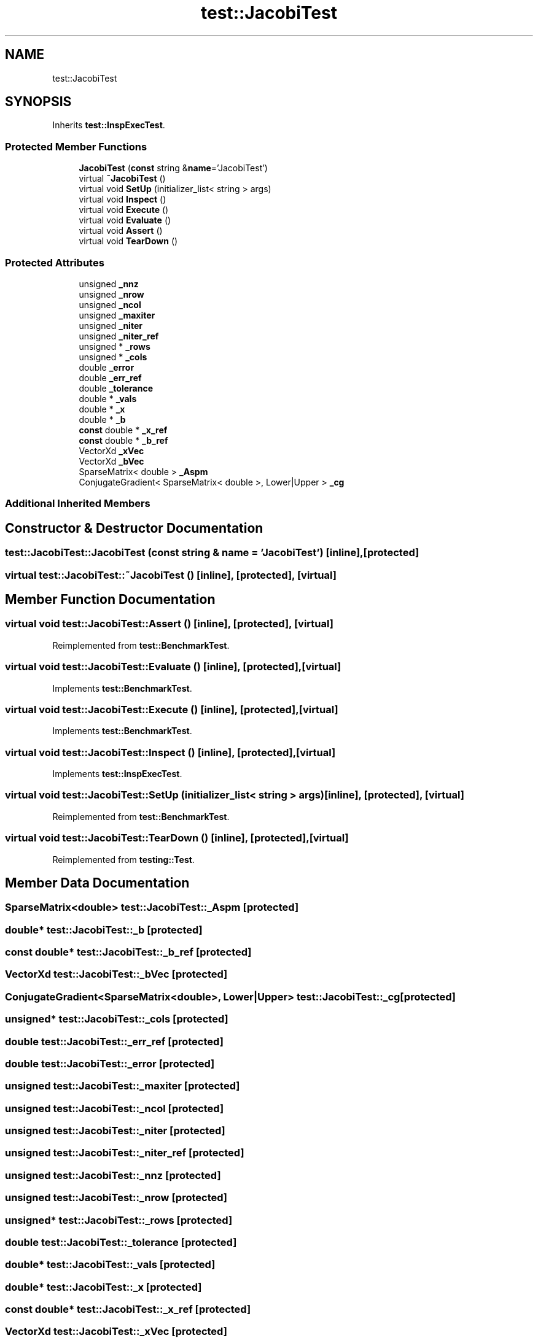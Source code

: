 .TH "test::JacobiTest" 3 "Sun Jul 12 2020" "My Project" \" -*- nroff -*-
.ad l
.nh
.SH NAME
test::JacobiTest
.SH SYNOPSIS
.br
.PP
.PP
Inherits \fBtest::InspExecTest\fP\&.
.SS "Protected Member Functions"

.in +1c
.ti -1c
.RI "\fBJacobiTest\fP (\fBconst\fP string &\fBname\fP='JacobiTest')"
.br
.ti -1c
.RI "virtual \fB~JacobiTest\fP ()"
.br
.ti -1c
.RI "virtual void \fBSetUp\fP (initializer_list< string > args)"
.br
.ti -1c
.RI "virtual void \fBInspect\fP ()"
.br
.ti -1c
.RI "virtual void \fBExecute\fP ()"
.br
.ti -1c
.RI "virtual void \fBEvaluate\fP ()"
.br
.ti -1c
.RI "virtual void \fBAssert\fP ()"
.br
.ti -1c
.RI "virtual void \fBTearDown\fP ()"
.br
.in -1c
.SS "Protected Attributes"

.in +1c
.ti -1c
.RI "unsigned \fB_nnz\fP"
.br
.ti -1c
.RI "unsigned \fB_nrow\fP"
.br
.ti -1c
.RI "unsigned \fB_ncol\fP"
.br
.ti -1c
.RI "unsigned \fB_maxiter\fP"
.br
.ti -1c
.RI "unsigned \fB_niter\fP"
.br
.ti -1c
.RI "unsigned \fB_niter_ref\fP"
.br
.ti -1c
.RI "unsigned * \fB_rows\fP"
.br
.ti -1c
.RI "unsigned * \fB_cols\fP"
.br
.ti -1c
.RI "double \fB_error\fP"
.br
.ti -1c
.RI "double \fB_err_ref\fP"
.br
.ti -1c
.RI "double \fB_tolerance\fP"
.br
.ti -1c
.RI "double * \fB_vals\fP"
.br
.ti -1c
.RI "double * \fB_x\fP"
.br
.ti -1c
.RI "double * \fB_b\fP"
.br
.ti -1c
.RI "\fBconst\fP double * \fB_x_ref\fP"
.br
.ti -1c
.RI "\fBconst\fP double * \fB_b_ref\fP"
.br
.ti -1c
.RI "VectorXd \fB_xVec\fP"
.br
.ti -1c
.RI "VectorXd \fB_bVec\fP"
.br
.ti -1c
.RI "SparseMatrix< double > \fB_Aspm\fP"
.br
.ti -1c
.RI "ConjugateGradient< SparseMatrix< double >, Lower|Upper > \fB_cg\fP"
.br
.in -1c
.SS "Additional Inherited Members"
.SH "Constructor & Destructor Documentation"
.PP 
.SS "test::JacobiTest::JacobiTest (\fBconst\fP string & name = \fC'JacobiTest'\fP)\fC [inline]\fP, \fC [protected]\fP"

.SS "virtual test::JacobiTest::~JacobiTest ()\fC [inline]\fP, \fC [protected]\fP, \fC [virtual]\fP"

.SH "Member Function Documentation"
.PP 
.SS "virtual void test::JacobiTest::Assert ()\fC [inline]\fP, \fC [protected]\fP, \fC [virtual]\fP"

.PP
Reimplemented from \fBtest::BenchmarkTest\fP\&.
.SS "virtual void test::JacobiTest::Evaluate ()\fC [inline]\fP, \fC [protected]\fP, \fC [virtual]\fP"

.PP
Implements \fBtest::BenchmarkTest\fP\&.
.SS "virtual void test::JacobiTest::Execute ()\fC [inline]\fP, \fC [protected]\fP, \fC [virtual]\fP"

.PP
Implements \fBtest::BenchmarkTest\fP\&.
.SS "virtual void test::JacobiTest::Inspect ()\fC [inline]\fP, \fC [protected]\fP, \fC [virtual]\fP"

.PP
Implements \fBtest::InspExecTest\fP\&.
.SS "virtual void test::JacobiTest::SetUp (initializer_list< string > args)\fC [inline]\fP, \fC [protected]\fP, \fC [virtual]\fP"

.PP
Reimplemented from \fBtest::BenchmarkTest\fP\&.
.SS "virtual void test::JacobiTest::TearDown ()\fC [inline]\fP, \fC [protected]\fP, \fC [virtual]\fP"

.PP
Reimplemented from \fBtesting::Test\fP\&.
.SH "Member Data Documentation"
.PP 
.SS "SparseMatrix<double> test::JacobiTest::_Aspm\fC [protected]\fP"

.SS "double* test::JacobiTest::_b\fC [protected]\fP"

.SS "\fBconst\fP double* test::JacobiTest::_b_ref\fC [protected]\fP"

.SS "VectorXd test::JacobiTest::_bVec\fC [protected]\fP"

.SS "ConjugateGradient<SparseMatrix<double>, Lower|Upper> test::JacobiTest::_cg\fC [protected]\fP"

.SS "unsigned* test::JacobiTest::_cols\fC [protected]\fP"

.SS "double test::JacobiTest::_err_ref\fC [protected]\fP"

.SS "double test::JacobiTest::_error\fC [protected]\fP"

.SS "unsigned test::JacobiTest::_maxiter\fC [protected]\fP"

.SS "unsigned test::JacobiTest::_ncol\fC [protected]\fP"

.SS "unsigned test::JacobiTest::_niter\fC [protected]\fP"

.SS "unsigned test::JacobiTest::_niter_ref\fC [protected]\fP"

.SS "unsigned test::JacobiTest::_nnz\fC [protected]\fP"

.SS "unsigned test::JacobiTest::_nrow\fC [protected]\fP"

.SS "unsigned* test::JacobiTest::_rows\fC [protected]\fP"

.SS "double test::JacobiTest::_tolerance\fC [protected]\fP"

.SS "double* test::JacobiTest::_vals\fC [protected]\fP"

.SS "double* test::JacobiTest::_x\fC [protected]\fP"

.SS "\fBconst\fP double* test::JacobiTest::_x_ref\fC [protected]\fP"

.SS "VectorXd test::JacobiTest::_xVec\fC [protected]\fP"


.SH "Author"
.PP 
Generated automatically by Doxygen for My Project from the source code\&.
